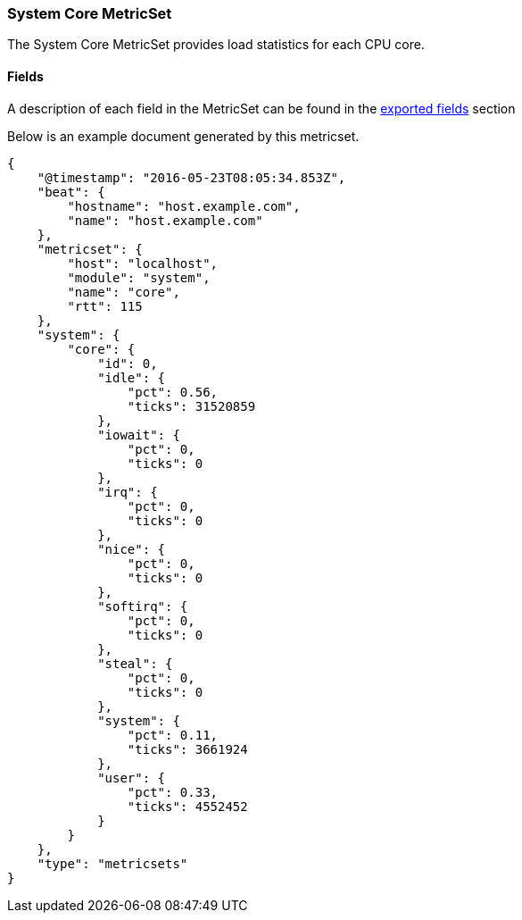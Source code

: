 ////
This file is generated! See scripts/docs_collector.py
////

[[metricbeat-metricset-system-core]]
=== System Core MetricSet

The System Core MetricSet provides load statistics for each CPU core.


==== Fields

A description of each field in the MetricSet can be found in the
<<exported-fields-system,exported fields>> section

Below is an example document generated by this metricset.

[source,json]
----
{
    "@timestamp": "2016-05-23T08:05:34.853Z",
    "beat": {
        "hostname": "host.example.com",
        "name": "host.example.com"
    },
    "metricset": {
        "host": "localhost",
        "module": "system",
        "name": "core",
        "rtt": 115
    },
    "system": {
        "core": {
            "id": 0,
            "idle": {
                "pct": 0.56,
                "ticks": 31520859
            },
            "iowait": {
                "pct": 0,
                "ticks": 0
            },
            "irq": {
                "pct": 0,
                "ticks": 0
            },
            "nice": {
                "pct": 0,
                "ticks": 0
            },
            "softirq": {
                "pct": 0,
                "ticks": 0
            },
            "steal": {
                "pct": 0,
                "ticks": 0
            },
            "system": {
                "pct": 0.11,
                "ticks": 3661924
            },
            "user": {
                "pct": 0.33,
                "ticks": 4552452
            }
        }
    },
    "type": "metricsets"
}
----
